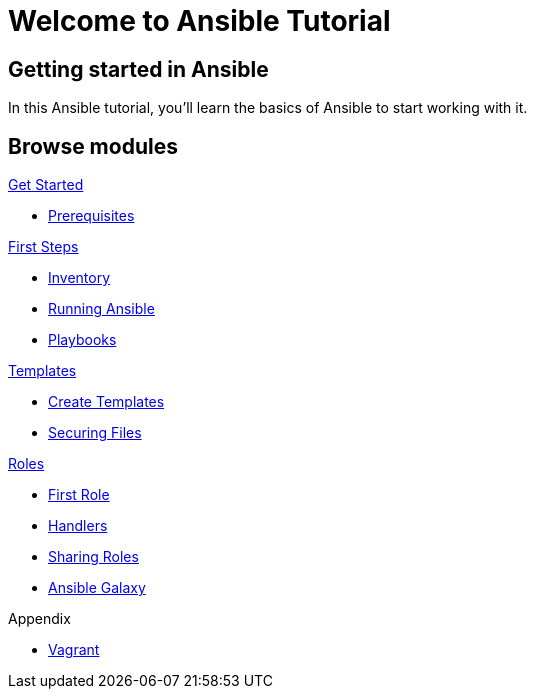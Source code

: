 = Welcome to Ansible Tutorial
:page-layout: home
:!sectids:

[.text-center.strong]
== Getting started in Ansible

In this Ansible tutorial, you'll learn the basics of Ansible to start working with it.

[.tiles.browse]
== Browse modules

[.tile]
.xref:01-setup.adoc[Get Started]
* xref:01-setup.adoc#prerequisite[Prerequisites]

[.tile]
.xref:02-getting-started.adoc[First Steps]
* xref:02-getting-started.adoc#inventory[Inventory]
* xref:02-getting-started.adoc#runningansible[Running Ansible]
* xref:02-getting-started.adoc#playbook[Playbooks]

[.tile]
.xref:03-advanced.adoc[Templates]
* xref:03-advanced.adoc#createtemplates[Create Templates]
* xref:03-advanced.adoc#ansiblevault[Securing Files]

[.title]
.xref:04-roles.adoc[Roles]
* xref:04-roles.adoc#firstrole[First Role]
* xref:04-roles.adoc#handlers[Handlers]
* xref:04-roles.adoc#sharingroles[Sharing Roles]
* xref:04-roles.adoc#ansiblegalaxy[Ansible Galaxy]

[.title]
.Appendix
* xref:99-vagrant.adoc[Vagrant]